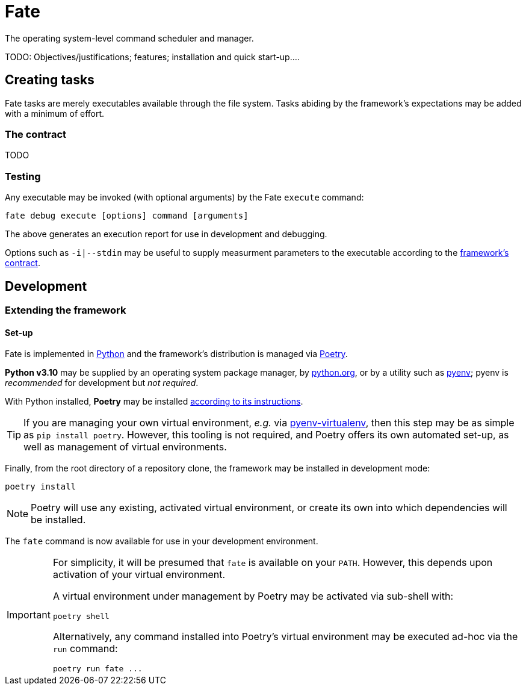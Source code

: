 = Fate

The operating system-level command scheduler and manager.

TODO: Objectives/justifications; features; installation and quick start-up....

== Creating tasks

Fate tasks are merely executables available through the file system. Tasks abiding by the framework's expectations may be added with a minimum of effort.

=== The contract

TODO

=== Testing

Any executable may be invoked (with optional arguments) by the Fate `execute` command:

[source,sh]
----
fate debug execute [options] command [arguments]
----

The above generates an execution report for use in development and debugging.

Options such as `-i|--stdin` may be useful to supply measurment parameters to the executable according to the link:#_the_contract[framework's contract].

== Development

=== Extending the framework

==== Set-up

Fate is implemented in https://www.python.org/[Python] and the framework's distribution is managed via https://python-poetry.org/[Poetry].

*Python v3.10* may be supplied by an operating system package manager, by https://www.python.org/[python.org], or by a utility such as https://github.com/pyenv/pyenv[pyenv]; pyenv is _recommended_ for development but _not required_.

With Python installed, *Poetry* may be installed https://python-poetry.org/docs/#installation[according to its instructions].

TIP: If you are managing your own virtual environment, _e.g._ via https://github.com/pyenv/pyenv-virtualenv[pyenv-virtualenv], then this step may be as simple as `pip install poetry`. However, this tooling is not required, and Poetry offers its own automated set-up, as well as management of virtual environments.

Finally, from the root directory of a repository clone, the framework may be installed in development mode:

[source,sh]
----
poetry install
----

NOTE: Poetry will use any existing, activated virtual environment, or create its own into which dependencies will be installed.

The `fate` command is now available for use in your development environment.

[IMPORTANT]
====
For simplicity, it will be presumed that `fate` is available on your `PATH`. However, this depends upon activation of your virtual environment.

A virtual environment under management by Poetry may be activated via sub-shell with:

[source,sh]
----
poetry shell
----

Alternatively, any command installed into Poetry's virtual environment may be executed ad-hoc via the `run` command:

[source,sh]
----
poetry run fate ...
----
====
